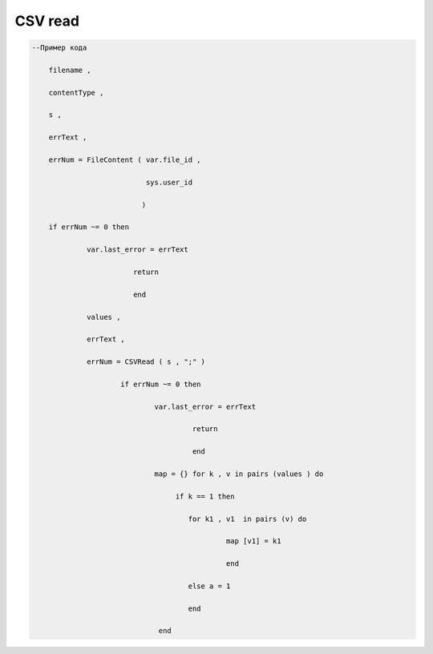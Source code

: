 CSV read
================================

.. code-block:: lua 

    --Пример кода 

        filename , 
 
        contentType ,
 
        s ,
 
        errText , 

        errNum = FileContent ( var.file_id ,

                               sys.user_id 
    
                              ) 

        if errNum ~= 0 then 

                 var.last_error = errText 
                   
                            return  

                            end 
 
                 values ,

                 errText , 

                 errNum = CSVRead ( s , ";" ) 

                         if errNum ~= 0 then 
 
                                 var.last_error = errText 

                                          return 

                                          end 
                           
                                 map = {} for k , v in pairs (values ) do 
 
                                      if k == 1 then 
  
                                         for k1 , v1  in pairs (v) do 
  
                                                  map [v1] = k1
  
                                                  end 

                                         else a = 1 
                    
                                         end
          
                                  end
 
                               